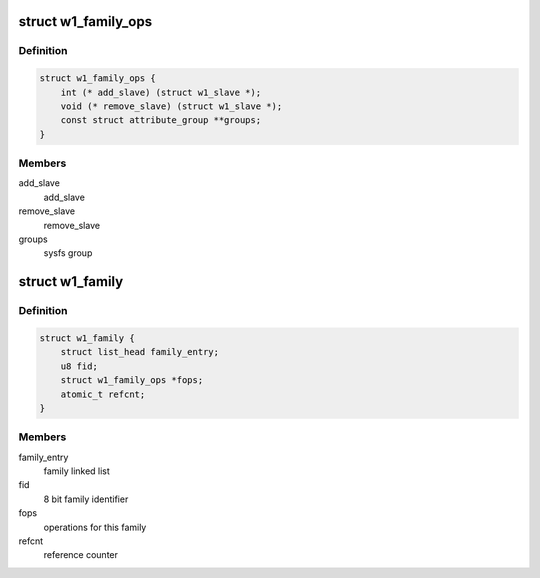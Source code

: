 .. -*- coding: utf-8; mode: rst -*-
.. src-file: drivers/w1/w1_family.h

.. _`w1_family_ops`:

struct w1_family_ops
====================

.. c:type:: struct w1_family_ops

    operations for a family type

.. _`w1_family_ops.definition`:

Definition
----------

.. code-block:: c

    struct w1_family_ops {
        int (* add_slave) (struct w1_slave *);
        void (* remove_slave) (struct w1_slave *);
        const struct attribute_group **groups;
    }

.. _`w1_family_ops.members`:

Members
-------

add_slave
    add_slave

remove_slave
    remove_slave

groups
    sysfs group

.. _`w1_family`:

struct w1_family
================

.. c:type:: struct w1_family

    reference counted family structure.

.. _`w1_family.definition`:

Definition
----------

.. code-block:: c

    struct w1_family {
        struct list_head family_entry;
        u8 fid;
        struct w1_family_ops *fops;
        atomic_t refcnt;
    }

.. _`w1_family.members`:

Members
-------

family_entry
    family linked list

fid
    8 bit family identifier

fops
    operations for this family

refcnt
    reference counter

.. This file was automatic generated / don't edit.

